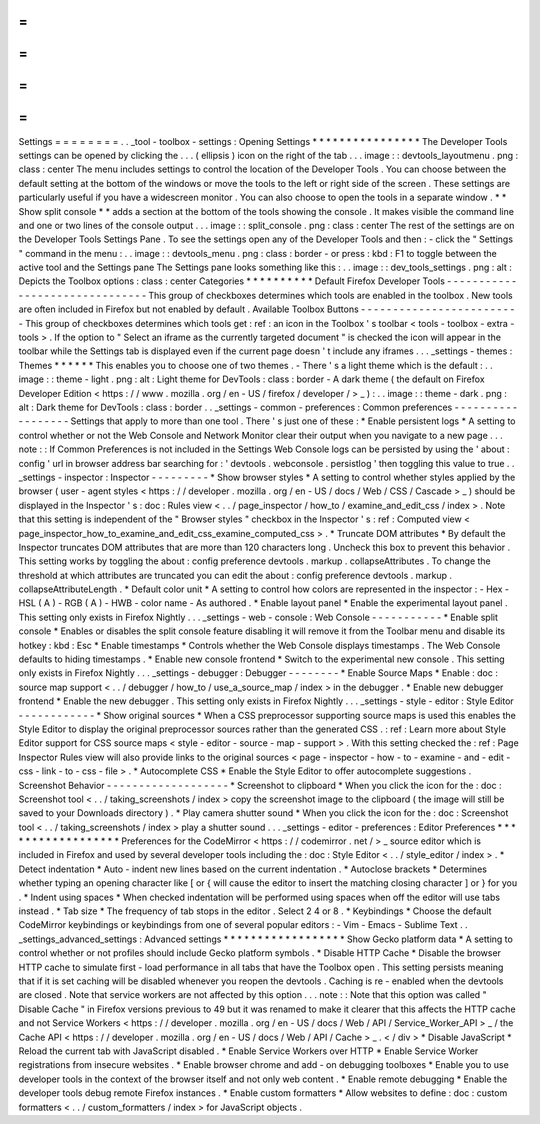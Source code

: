 =
=
=
=
=
=
=
=
Settings
=
=
=
=
=
=
=
=
.
.
_tool
-
toolbox
-
settings
:
Opening
Settings
*
*
*
*
*
*
*
*
*
*
*
*
*
*
*
*
The
Developer
Tools
settings
can
be
opened
by
clicking
the
.
.
.
(
ellipsis
)
icon
on
the
right
of
the
tab
.
.
.
image
:
:
devtools_layoutmenu
.
png
:
class
:
center
The
menu
includes
settings
to
control
the
location
of
the
Developer
Tools
.
You
can
choose
between
the
default
setting
at
the
bottom
of
the
windows
or
move
the
tools
to
the
left
or
right
side
of
the
screen
.
These
settings
are
particularly
useful
if
you
have
a
widescreen
monitor
.
You
can
also
choose
to
open
the
tools
in
a
separate
window
.
*
*
Show
split
console
*
*
adds
a
section
at
the
bottom
of
the
tools
showing
the
console
.
It
makes
visible
the
command
line
and
one
or
two
lines
of
the
console
output
.
.
.
image
:
:
split_console
.
png
:
class
:
center
The
rest
of
the
settings
are
on
the
Developer
Tools
Settings
Pane
.
To
see
the
settings
open
any
of
the
Developer
Tools
and
then
:
-
click
the
"
Settings
"
command
in
the
menu
:
.
.
image
:
:
devtools_menu
.
png
:
class
:
border
-
or
press
:
kbd
:
F1
to
toggle
between
the
active
tool
and
the
Settings
pane
The
Settings
pane
looks
something
like
this
:
.
.
image
:
:
dev_tools_settings
.
png
:
alt
:
Depicts
the
Toolbox
options
:
class
:
center
Categories
*
*
*
*
*
*
*
*
*
*
Default
Firefox
Developer
Tools
-
-
-
-
-
-
-
-
-
-
-
-
-
-
-
-
-
-
-
-
-
-
-
-
-
-
-
-
-
-
-
This
group
of
checkboxes
determines
which
tools
are
enabled
in
the
toolbox
.
New
tools
are
often
included
in
Firefox
but
not
enabled
by
default
.
Available
Toolbox
Buttons
-
-
-
-
-
-
-
-
-
-
-
-
-
-
-
-
-
-
-
-
-
-
-
-
-
This
group
of
checkboxes
determines
which
tools
get
:
ref
:
an
icon
in
the
Toolbox
'
s
toolbar
<
tools
-
toolbox
-
extra
-
tools
>
.
If
the
option
to
"
Select
an
iframe
as
the
currently
targeted
document
"
is
checked
the
icon
will
appear
in
the
toolbar
while
the
Settings
tab
is
displayed
even
if
the
current
page
doesn
'
t
include
any
iframes
.
.
.
_settings
-
themes
:
Themes
*
*
*
*
*
*
This
enables
you
to
choose
one
of
two
themes
.
-
There
'
s
a
light
theme
which
is
the
default
:
.
.
image
:
:
theme
-
light
.
png
:
alt
:
Light
theme
for
DevTools
:
class
:
border
-
A
dark
theme
(
the
default
on
Firefox
Developer
Edition
<
https
:
/
/
www
.
mozilla
.
org
/
en
-
US
/
firefox
/
developer
/
>
_
)
:
.
.
image
:
:
theme
-
dark
.
png
:
alt
:
Dark
theme
for
DevTools
:
class
:
border
.
.
_settings
-
common
-
preferences
:
Common
preferences
-
-
-
-
-
-
-
-
-
-
-
-
-
-
-
-
-
-
Settings
that
apply
to
more
than
one
tool
.
There
'
s
just
one
of
these
:
*
Enable
persistent
logs
*
A
setting
to
control
whether
or
not
the
Web
Console
and
Network
Monitor
clear
their
output
when
you
navigate
to
a
new
page
.
.
.
note
:
:
If
Common
Preferences
is
not
included
in
the
Settings
Web
Console
logs
can
be
persisted
by
using
the
'
about
:
config
'
url
in
browser
address
bar
searching
for
:
'
devtools
.
webconsole
.
persistlog
'
then
toggling
this
value
to
true
.
.
_settings
-
inspector
:
Inspector
-
-
-
-
-
-
-
-
-
*
Show
browser
styles
*
A
setting
to
control
whether
styles
applied
by
the
browser
(
user
-
agent
styles
<
https
:
/
/
developer
.
mozilla
.
org
/
en
-
US
/
docs
/
Web
/
CSS
/
Cascade
>
_
)
should
be
displayed
in
the
Inspector
'
s
:
doc
:
Rules
view
<
.
.
/
page_inspector
/
how_to
/
examine_and_edit_css
/
index
>
.
Note
that
this
setting
is
independent
of
the
"
Browser
styles
"
checkbox
in
the
Inspector
'
s
:
ref
:
Computed
view
<
page_inspector_how_to_examine_and_edit_css_examine_computed_css
>
.
*
Truncate
DOM
attributes
*
By
default
the
Inspector
truncates
DOM
attributes
that
are
more
than
120
characters
long
.
Uncheck
this
box
to
prevent
this
behavior
.
This
setting
works
by
toggling
the
about
:
config
preference
devtools
.
markup
.
collapseAttributes
.
To
change
the
threshold
at
which
attributes
are
truncated
you
can
edit
the
about
:
config
preference
devtools
.
markup
.
collapseAttributeLength
.
*
Default
color
unit
*
A
setting
to
control
how
colors
are
represented
in
the
inspector
:
-
Hex
-
HSL
(
A
)
-
RGB
(
A
)
-
HWB
-
color
name
-
As
authored
.
*
Enable
layout
panel
*
Enable
the
experimental
layout
panel
.
This
setting
only
exists
in
Firefox
Nightly
.
.
.
_settings
-
web
-
console
:
Web
Console
-
-
-
-
-
-
-
-
-
-
-
*
Enable
split
console
*
Enables
or
disables
the
split
console
feature
disabling
it
will
remove
it
from
the
Toolbar
menu
and
disable
its
hotkey
:
kbd
:
Esc
*
Enable
timestamps
*
Controls
whether
the
Web
Console
displays
timestamps
.
The
Web
Console
defaults
to
hiding
timestamps
.
*
Enable
new
console
frontend
*
Switch
to
the
experimental
new
console
.
This
setting
only
exists
in
Firefox
Nightly
.
.
.
_settings
-
debugger
:
Debugger
-
-
-
-
-
-
-
-
*
Enable
Source
Maps
*
Enable
:
doc
:
source
map
support
<
.
.
/
debugger
/
how_to
/
use_a_source_map
/
index
>
in
the
debugger
.
*
Enable
new
debugger
frontend
*
Enable
the
new
debugger
.
This
setting
only
exists
in
Firefox
Nightly
.
.
.
_settings
-
style
-
editor
:
Style
Editor
-
-
-
-
-
-
-
-
-
-
-
-
*
Show
original
sources
*
When
a
CSS
preprocessor
supporting
source
maps
is
used
this
enables
the
Style
Editor
to
display
the
original
preprocessor
sources
rather
than
the
generated
CSS
.
:
ref
:
Learn
more
about
Style
Editor
support
for
CSS
source
maps
<
style
-
editor
-
source
-
map
-
support
>
.
With
this
setting
checked
the
:
ref
:
Page
Inspector
Rules
view
will
also
provide
links
to
the
original
sources
<
page
-
inspector
-
how
-
to
-
examine
-
and
-
edit
-
css
-
link
-
to
-
css
-
file
>
.
*
Autocomplete
CSS
*
Enable
the
Style
Editor
to
offer
autocomplete
suggestions
.
Screenshot
Behavior
-
-
-
-
-
-
-
-
-
-
-
-
-
-
-
-
-
-
-
*
Screenshot
to
clipboard
*
When
you
click
the
icon
for
the
:
doc
:
Screenshot
tool
<
.
.
/
taking_screenshots
/
index
>
copy
the
screenshot
image
to
the
clipboard
(
the
image
will
still
be
saved
to
your
Downloads
directory
)
.
*
Play
camera
shutter
sound
*
When
you
click
the
icon
for
the
:
doc
:
Screenshot
tool
<
.
.
/
taking_screenshots
/
index
>
play
a
shutter
sound
.
.
.
_settings
-
editor
-
preferences
:
Editor
Preferences
*
*
*
*
*
*
*
*
*
*
*
*
*
*
*
*
*
*
Preferences
for
the
CodeMirror
<
https
:
/
/
codemirror
.
net
/
>
_
source
editor
which
is
included
in
Firefox
and
used
by
several
developer
tools
including
the
:
doc
:
Style
Editor
<
.
.
/
style_editor
/
index
>
.
*
Detect
indentation
*
Auto
-
indent
new
lines
based
on
the
current
indentation
.
*
Autoclose
brackets
*
Determines
whether
typing
an
opening
character
like
[
or
{
will
cause
the
editor
to
insert
the
matching
closing
character
]
or
}
for
you
.
*
Indent
using
spaces
*
When
checked
indentation
will
be
performed
using
spaces
when
off
the
editor
will
use
tabs
instead
.
*
Tab
size
*
The
frequency
of
tab
stops
in
the
editor
.
Select
2
4
or
8
.
*
Keybindings
*
Choose
the
default
CodeMirror
keybindings
or
keybindings
from
one
of
several
popular
editors
:
-
Vim
-
Emacs
-
Sublime
Text
.
.
_settings_advanced_settings
:
Advanced
settings
*
*
*
*
*
*
*
*
*
*
*
*
*
*
*
*
*
*
Show
Gecko
platform
data
*
A
setting
to
control
whether
or
not
profiles
should
include
Gecko
platform
symbols
.
*
Disable
HTTP
Cache
*
Disable
the
browser
HTTP
cache
to
simulate
first
-
load
performance
in
all
tabs
that
have
the
Toolbox
open
.
This
setting
persists
meaning
that
if
it
is
set
caching
will
be
disabled
whenever
you
reopen
the
devtools
.
Caching
is
re
-
enabled
when
the
devtools
are
closed
.
Note
that
service
workers
are
not
affected
by
this
option
.
.
.
note
:
:
Note
that
this
option
was
called
"
Disable
Cache
"
in
Firefox
versions
previous
to
49
but
it
was
renamed
to
make
it
clearer
that
this
affects
the
HTTP
cache
and
not
Service
Workers
<
https
:
/
/
developer
.
mozilla
.
org
/
en
-
US
/
docs
/
Web
/
API
/
Service_Worker_API
>
_
/
the
Cache
API
<
https
:
/
/
developer
.
mozilla
.
org
/
en
-
US
/
docs
/
Web
/
API
/
Cache
>
_
.
<
/
div
>
*
Disable
JavaScript
*
Reload
the
current
tab
with
JavaScript
disabled
.
*
Enable
Service
Workers
over
HTTP
*
Enable
Service
Worker
registrations
from
insecure
websites
.
*
Enable
browser
chrome
and
add
-
on
debugging
toolboxes
*
Enable
you
to
use
developer
tools
in
the
context
of
the
browser
itself
and
not
only
web
content
.
*
Enable
remote
debugging
*
Enable
the
developer
tools
debug
remote
Firefox
instances
.
*
Enable
custom
formatters
*
Allow
websites
to
define
:
doc
:
custom
formatters
<
.
.
/
custom_formatters
/
index
>
for
JavaScript
objects
.
